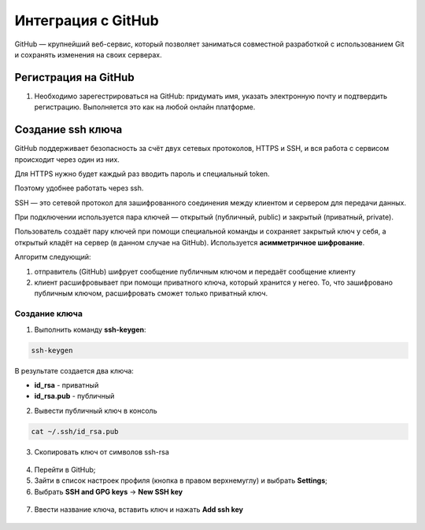 Интеграция с GitHub
####################

GitHub — крупнейший веб-сервис, который позволяет заниматься совместной разработкой с использованием Git и сохранять изменения на своих серверах. 

Регистрация на GitHub
************************

1. Необходимо зарегестрироваться на GitHub: придумать имя, указать электронную почту и подтвердить регистрацию. Выполняется это как на любой онлайн платформе.

Создание ssh ключа
********************
GitHub поддерживает безопасность за счёт двух сетевых протоколов, HTTPS и SSH, и вся работа с сервисом происходит через один из них.

Для HTTPS нужно будет каждый раз вводить пароль и специальный token.

Поэтому удобнее работать через ssh.

SSH — это сетевой протокол для зашифрованного соединения между клиентом и сервером для передачи данных.

При подключении используется пара ключей — открытый (публичный, public) и закрытый (приватный, private). 

Пользователь создаёт пару ключей при помощи специальной команды и сохраняет закрытый ключ у себя, а открытый кладёт на сервер (в данном случае на GitHub). 
Используется **асимметричное шифрование**.

Алгоритм следующий: 

1) отправитель (GitHub) шифрует сообщение публичным ключом и передаёт сообщение клиенту 
2) клиент расшифровывает при помощи приватного ключа, который хранится у негео. То, что зашифровано публичным ключом, расшифровать сможет только приватный ключ.

Создание ключа
===============

1) Выполнить команду **ssh-keygen**:

.. code::

	ssh-keygen
	
.. figure:: img/01_git_47.png
       :scale: 100 %
       :align: center
       :alt: asda

В результате создается два ключа:

- **id_rsa** - приватный
- **id_rsa.pub** - публичный

2) Вывести публичный ключ в консоль

.. code::

	cat ~/.ssh/id_rsa.pub
	
.. figure:: img/01_git_48.png
       :scale: 100 %
       :align: center
       :alt: asda

	
3) Скопировать ключ от символов ssh-rsa

.. figure:: img/01_git_50.png
       :scale: 100 %
       :align: center
       :alt: asda

4) Перейти в GitHub;

5) Зайти в список настроек профиля (кнопка в правом верхнемуглу) и выбрать **Settings**;

6) Выбрать **SSH and GPG keys** -> **New SSH key**

.. figure:: img/01_git_49.png
       :scale: 100 %
       :align: center
       :alt: asda

7) Ввести название ключа, вставить ключ и нажать **Add ssh key**

.. figure:: img/01_git_51.png
       :scale: 100 %
       :align: center
       :alt: asda
